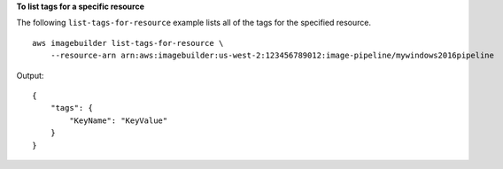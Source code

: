 **To list tags for a specific resource**

The following ``list-tags-for-resource`` example lists all of the tags for the specified resource. ::

    aws imagebuilder list-tags-for-resource \
        --resource-arn arn:aws:imagebuilder:us-west-2:123456789012:image-pipeline/mywindows2016pipeline

Output::

    {
        "tags": {
            "KeyName": "KeyValue"
        }
    }
